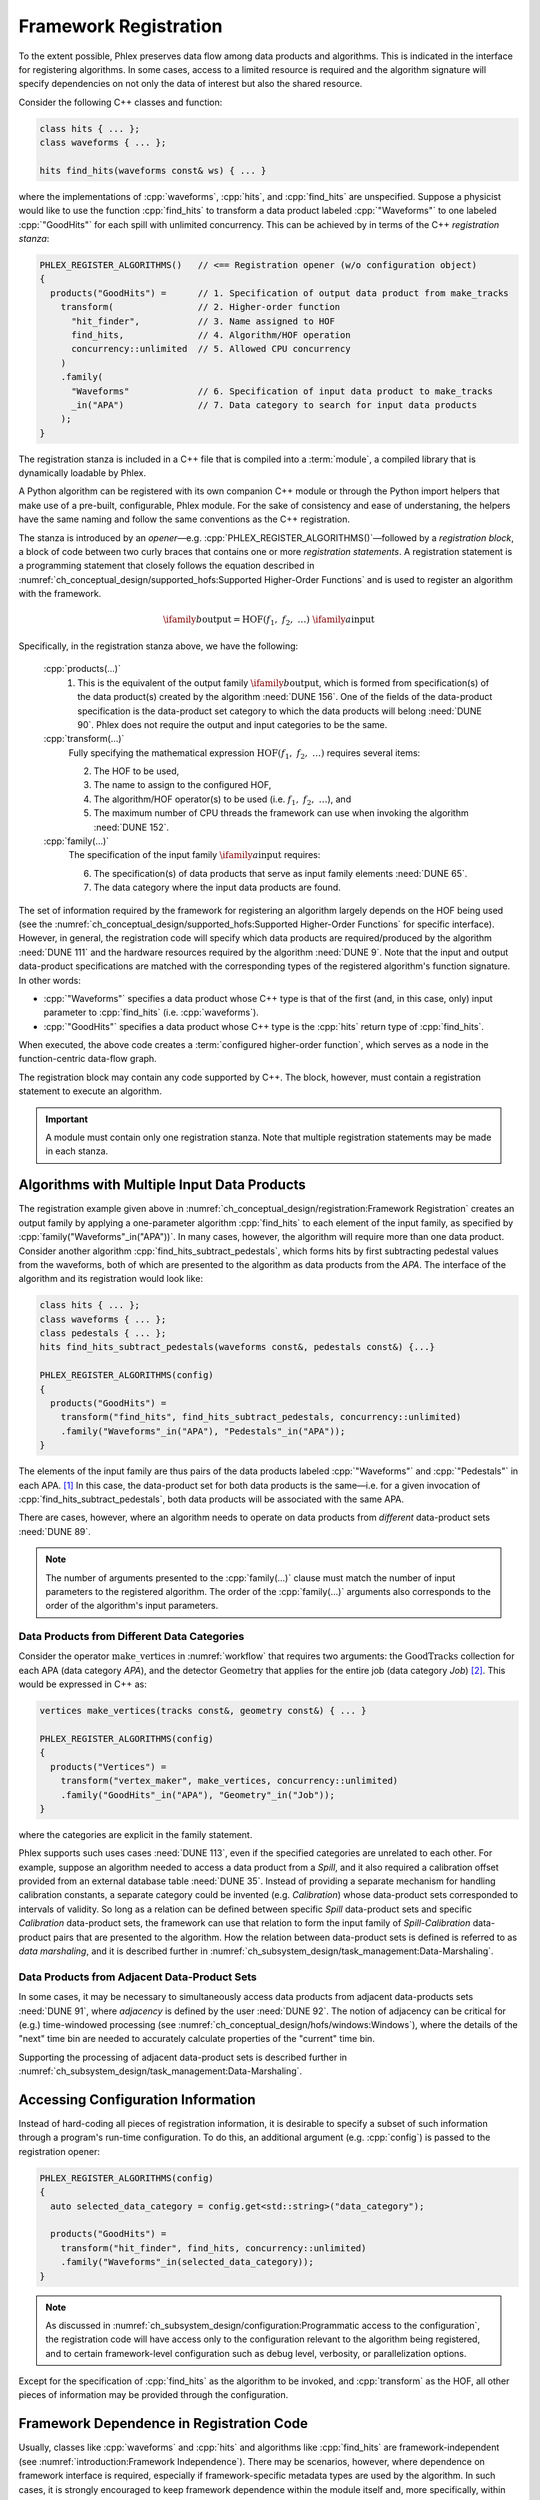 Framework Registration
======================

To the extent possible, Phlex preserves data flow among data products and algorithms.
This is indicated in the interface for registering algorithms.
In some cases, access to a limited resource is required and the algorithm signature will specify dependencies on not only the data of interest but also the shared resource.

Consider the following C++ classes and function:

.. code:: c++

   class hits { ... };
   class waveforms { ... };

   hits find_hits(waveforms const& ws) { ... }

where the implementations of :cpp:`waveforms`, :cpp:`hits`, and :cpp:`find_hits` are unspecified.
Suppose a physicist would like to use the function :cpp:`find_hits` to transform a data product labeled :cpp:`"Waveforms"` to one labeled :cpp:`"GoodHits"` for each spill with unlimited concurrency.
This can be achieved by in terms of the C++ *registration stanza*:

.. code:: c++

   PHLEX_REGISTER_ALGORITHMS()   // <== Registration opener (w/o configuration object)
   {
     products("GoodHits") =      // 1. Specification of output data product from make_tracks
       transform(                // 2. Higher-order function
         "hit_finder",           // 3. Name assigned to HOF
         find_hits,              // 4. Algorithm/HOF operation
         concurrency::unlimited  // 5. Allowed CPU concurrency
       )
       .family(
         "Waveforms"             // 6. Specification of input data product to make_tracks
         _in("APA")              // 7. Data category to search for input data products
       );
   }

The registration stanza is included in a C++ file that is compiled into a :term:`module`, a compiled library that is dynamically loadable by Phlex.

A Python algorithm can be registered with its own companion C++ module or through the Python import helpers that make use of a pre-built, configurable, Phlex module.
For the sake of consistency and ease of understaning, the helpers have the same naming and follow the same conventions as the C++ registration.

The stanza is introduced by an *opener*—e.g. :cpp:`PHLEX_REGISTER_ALGORITHMS()`—followed by a *registration block*, a block of code between two curly braces that contains one or more *registration statements*.
A registration statement is a programming statement that closely follows the equation described in :numref:`ch_conceptual_design/supported_hofs:Supported Higher-Order Functions` and is used to register an algorithm with the framework.

.. math::

   \ifamily{b}{\text{output}} = \text{HOF}(f_1,\ f_2,\ \dots)\ \ifamily{a}{\text{input}}

Specifically, in the registration stanza above, we have the following:

   :cpp:`products(...)`
     1. This is the equivalent of the output family :math:`\ifamily{b}{\text{output}}`, which is formed from specification(s) of the data product(s) created by the algorithm :need:`DUNE 156`.
        One of the fields of the data-product specification is the data-product set category to which the data products will belong :need:`DUNE 90`.
        Phlex does not require the output and input categories to be the same.

   :cpp:`transform(...)`
     Fully specifying the mathematical expression :math:`\text{HOF}(f_1,\ f_2,\ \dots)` requires several items:

     2. The HOF to be used,
     3. The name to assign to the configured HOF,
     4. The algorithm/HOF operator(s) to be used (i.e. :math:`f_1,\ f_2,\ \dots`), and
     5. The maximum number of CPU threads the framework can use when invoking the algorithm :need:`DUNE 152`.

   :cpp:`family(...)`
     The specification of the input family :math:`\ifamily{a}{\text{input}}` requires:

     6. The specification(s) of data products that serve as input family elements :need:`DUNE 65`.
     7. The data category where the input data products are found.

The set of information required by the framework for registering an algorithm largely depends on the HOF being used (see the :numref:`ch_conceptual_design/supported_hofs:Supported Higher-Order Functions` for specific interface).
However, in general, the registration code will specify which data products are required/produced by the algorithm :need:`DUNE 111` and the hardware resources required by the algorithm :need:`DUNE 9`.
Note that the input and output data-product specifications are matched with the corresponding types of the registered algorithm's function signature.
In other words:

- :cpp:`"Waveforms"` specifies a data product whose C++ type is that of the first (and, in this case, only) input parameter to :cpp:`find_hits` (i.e. :cpp:`waveforms`).
- :cpp:`"GoodHits"` specifies a data product whose C++ type is the :cpp:`hits` return type of :cpp:`find_hits`.

When executed, the above code creates a :term:`configured higher-order function`, which serves as a node in the function-centric data-flow graph.

The registration block may contain any code supported by C++.
The block, however, must contain a registration statement to execute an algorithm.

.. important::

   A module must contain only one registration stanza.
   Note that multiple registration statements may be made in each stanza.

Algorithms with Multiple Input Data Products
--------------------------------------------

The registration example given above in :numref:`ch_conceptual_design/registration:Framework Registration` creates an output family by applying a one-parameter algorithm :cpp:`find_hits` to each element of the input family, as specified by :cpp:`family("Waveforms"_in("APA"))`.
In many cases, however, the algorithm will require more than one data product.
Consider another algorithm :cpp:`find_hits_subtract_pedestals`, which forms hits by first subtracting pedestal values from the waveforms, both of which are presented to the algorithm as data products from the `APA`.
The interface of the algorithm and its registration would look like:

.. code:: c++

  class hits { ... };
  class waveforms { ... };
  class pedestals { ... };
  hits find_hits_subtract_pedestals(waveforms const&, pedestals const&) {...}

  PHLEX_REGISTER_ALGORITHMS(config)
  {
    products("GoodHits") =
      transform("find_hits", find_hits_subtract_pedestals, concurrency::unlimited)
      .family("Waveforms"_in("APA"), "Pedestals"_in("APA"));
  }

The elements of the input family are thus pairs of the data products labeled :cpp:`"Waveforms"` and :cpp:`"Pedestals"` in each APA. [#zip]_
In this case, the data-product set for both data products is the same—i.e. for a given invocation of :cpp:`find_hits_subtract_pedestals`, both data products will be associated with the same APA.

There are cases, however, where an algorithm needs to operate on data products from *different* data-product sets :need:`DUNE 89`.

.. note::

   The number of arguments presented to the :cpp:`family(...)` clause must match the number of input parameters to the registered algorithm.
   The order of the :cpp:`family(...)` arguments also corresponds to the order of the algorithm's input parameters.

Data Products from Different Data Categories
^^^^^^^^^^^^^^^^^^^^^^^^^^^^^^^^^^^^^^^^^^^^

Consider the operator :math:`\textit{make\_vertices}` in :numref:`workflow` that requires two arguments: the :math:`\textit{GoodTracks}` collection for each APA (data category `APA`), and the detector :math:`\textit{Geometry}` that applies for the entire job (data category `Job`) [#job]_.
This would be expressed in C++ as:

.. code:: c++

   vertices make_vertices(tracks const&, geometry const&) { ... }

   PHLEX_REGISTER_ALGORITHMS(config)
   {
     products("Vertices") =
       transform("vertex_maker", make_vertices, concurrency::unlimited)
       .family("GoodHits"_in("APA"), "Geometry"_in("Job"));
   }

where the categories are explicit in the family statement.

Phlex supports such uses cases :need:`DUNE 113`, even if the specified categories are unrelated to each other.
For example, suppose an algorithm needed to access a data product from a `Spill`, and it also required a calibration offset provided from an external database table :need:`DUNE 35`.
Instead of providing a separate mechanism for handling calibration constants, a separate category could be invented (e.g. `Calibration`) whose data-product sets corresponded to intervals of validity.
So long as a relation can be defined between specific `Spill` data-product sets and specific `Calibration` data-product sets, the framework can use that relation to form the input family of `Spill`\ -\ `Calibration` data-product pairs that are presented to the algorithm.
How the relation between data-product sets is defined is referred to as *data marshaling*, and it is described further in :numref:`ch_subsystem_design/task_management:Data-Marshaling`.

Data Products from Adjacent Data-Product Sets
^^^^^^^^^^^^^^^^^^^^^^^^^^^^^^^^^^^^^^^^^^^^^

In some cases, it may be necessary to simultaneously access data products from adjacent data-products sets :need:`DUNE 91`, where *adjacency* is defined by the user :need:`DUNE 92`.
The notion of adjacency can be critical for (e.g.) time-windowed processing (see :numref:`ch_conceptual_design/hofs/windows:Windows`), where the details of the "next" time bin are needed to accurately calculate properties of the "current" time bin.

Supporting the processing of adjacent data-product sets is described further in :numref:`ch_subsystem_design/task_management:Data-Marshaling`.

Accessing Configuration Information
-----------------------------------

Instead of hard-coding all pieces of registration information, it is desirable to specify a subset of such information through a program's run-time configuration.
To do this, an additional argument (e.g. :cpp:`config`) is passed to the registration opener:

.. code:: c++

   PHLEX_REGISTER_ALGORITHMS(config)
   {
     auto selected_data_category = config.get<std::string>("data_category");

     products("GoodHits") =
       transform("hit_finder", find_hits, concurrency::unlimited)
       .family("Waveforms"_in(selected_data_category));
   }

.. note::

   As discussed in :numref:`ch_subsystem_design/configuration:Programmatic access to the configuration`, the registration code will have access only to the configuration relevant to the algorithm being registered, and to certain framework-level configuration such as debug level, verbosity, or parallelization options.

Except for the specification of :cpp:`find_hits` as the algorithm to be invoked, and :cpp:`transform` as the HOF, all other pieces of information may be provided through the configuration.

Framework Dependence in Registration Code
-----------------------------------------

Usually, classes like :cpp:`waveforms` and :cpp:`hits` and algorithms like :cpp:`find_hits` are framework-independent (see :numref:`introduction:Framework Independence`).
There may be scenarios, however, where dependence on framework interface is required, especially if framework-specific metadata types are used by the algorithm.
In such cases, it is strongly encouraged to keep framework dependence within the module itself and, more specifically, within the registration stanza.
This can be often achieved by registering closure objects that are generated by lambda expressions.

For example, suppose a physicist would like to create an algorithm :cpp:`find_hits_debug` that reports a spill number when making tracks.
By specifying a lambda expression that takes a :cpp:`phlex::handle<waveforms>` object, the data product can be passed to the :cpp:`find_hits_debug` function, along with the spill number from the metadata accessed from the handle:

.. code:: c++

   hits find_hits_debug(waveforms const& ws, std::size_t apa_number) { ... }

   PHLEX_REGISTER_ALGORITHMS(m)
   {
     products("GoodHits") =
       transform(
         "hit_finder",
         [](phlex::handle<waveforms> ws) { return find_hits_debug(*ws, ws.id().number()); },
         concurrency::unlimited
       )
       .family("Waveforms"_in("APA"));
   }

The lambda expression *does* depend on framework interface; the :cpp:`find_hits_debug` function, however, retains its framework independence.

Member Functions of Classes
---------------------------

In some cases, it may be necessary to register a class and its member functions with the framework.
This is done by first creating an instance of the class by invoking :cpp:`make<T>(args...)`, where :cpp:`T` is the user-defined type, and :cpp:`args...` are the arguments presented to :cpp:`T`'s constructor.
For example, the :cpp:`find_hits` algorithm author could have instead created a :cpp:`hit_finder` class, whose constructor takes a parameter called :cpp:`sigma_threshold`:

.. code:: c++

   class hit_finder {
   public:
     hit_finder(float sigma_threshold);
     hits find(waveforms const& ws) const;
     ...
   };

   PHLEX_REGISTER_ALGORITHMS(config)
   {
     auto sigma_threshold = config.get<float>("sigma_threshold");
     auto selected_data_category = config.get<std::string>("data_category");

     products("GoodHits") =
       make<hit_finder>(sigma_threshold)  // <= Make framework-owned instance of hit_finder
         .transform("hit_finder", &hit_finder::find, concurrency::unlimited)
         .family("Waveforms"_in(selected_data_scope));
   }

Note that the :cpp:`hit_finder` instance created in the code above is *owned by the framework*.
The :cpp:`hit_finder::find` member function's address is registered in the :cpp:`transform(...)` clause, thus instructing the framework to invoke
:cpp:`find`, bound to the framework-owned :cpp:`hit_finder` instance.

.. note::

  Algorithm authors should first attempt to implement algorithms as free functions.
  Registering class instances and their member functions with the framework should only be considered when:

  - multiple processing steps must work together, relying on shared internal data, or
  - supporting legacy code that relies on object-oriented design.

Overloaded Functions
--------------------

Phlex performs a substantial amount of type deduction through the :cpp:`transform(...)` clause.
This works well except in cases where the registered algorithms are overloaded functions.
For example, suppose one wants to register C++'s overloaded :cpp:`std::sqrt(...)` function with the framework.
Simply specifying :cpp:`transform(..., std::sqrt)` will fail at compile time as the compiler will not be able to determine which overload is desired.

Instead, the code author can use the following [#f1]_:

.. code:: c++

   transform(..., [](double x){ return std::sqrt(x); }, ...);

where the desired overload is selected based on the :cpp:`double` argument to the lambda expression.

.. rubric:: Footnotes

.. [#zip] The operation that forms the family :math:`\left[(\textit{Waveforms}_i, \textit{Pedestals}_i)\right]_{i \in \iset{\text{APA}}}` from the separate families :math:`\ifamily{\textit{Waveforms}}{\text{APA}}` and :math:`\ifamily{\textit{Pedestals}}{\text{APA}}` is called *zip*.
.. [#job] As shown in :numref:`data-organization`, there is a `Job` data category , to which job-level data products may belong.
.. [#f1] Equivalently, one can use the obscure syntax :cpp:`transform(..., static_cast<double(*)(double)>(std::sqrt), ...)`, where :cpp:`std::sqrt` is cast to the desired overload.
